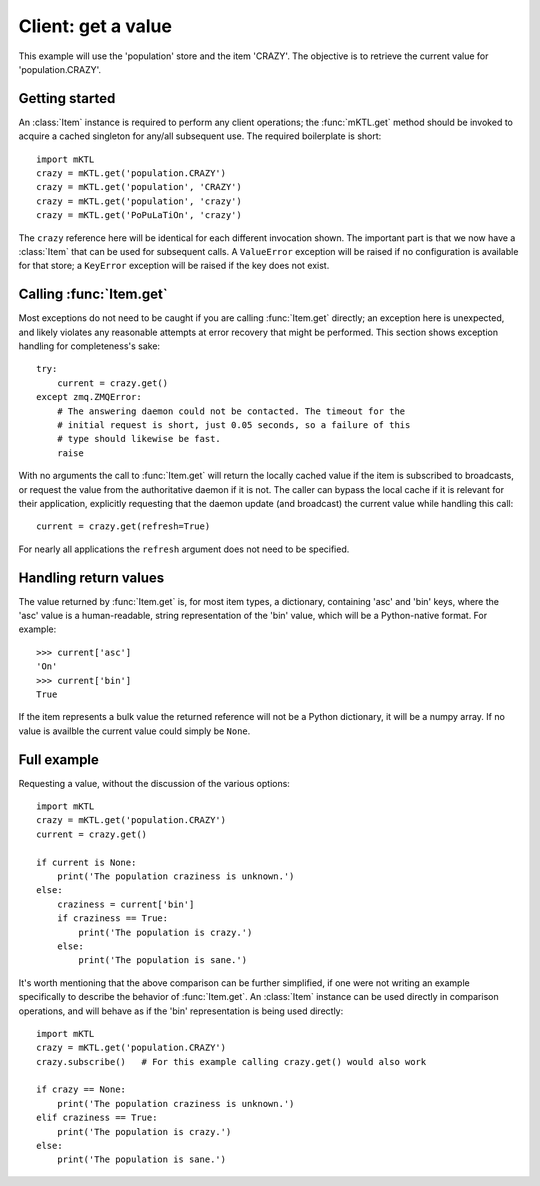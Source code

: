 Client: get a value
===================

This example will use the 'population' store and the item 'CRAZY'. The
objective is to retrieve the current value for 'population.CRAZY'.


.. _getting_started:

Getting started
---------------

.. py:currentmodule:: mKTL.Client

An :class:`Item` instance is required to perform any client operations; the
:func:`mKTL.get` method should be invoked to acquire a cached singleton for
any/all subsequent use. The required boilerplate is short::

    import mKTL
    crazy = mKTL.get('population.CRAZY')
    crazy = mKTL.get('population', 'CRAZY')
    crazy = mKTL.get('population', 'crazy')
    crazy = mKTL.get('PoPuLaTiOn', 'crazy')

The ``crazy`` reference here will be identical for each different invocation
shown. The important part is that we now have a :class:`Item` that can be used
for subsequent calls. A ``ValueError`` exception will be raised if no
configuration is available for that store; a ``KeyError`` exception will be
raised if the key does not exist.


Calling :func:`Item.get`
------------------------

Most exceptions do not need to be caught if you are calling :func:`Item.get`
directly; an exception here is unexpected, and likely violates any reasonable
attempts at error recovery that might be performed. This section shows exception
handling for completeness's sake::

    try:
        current = crazy.get()
    except zmq.ZMQError:
        # The answering daemon could not be contacted. The timeout for the
        # initial request is short, just 0.05 seconds, so a failure of this
        # type should likewise be fast.
        raise

With no arguments the call to :func:`Item.get` will return the locally
cached value if the item is subscribed to broadcasts, or request the value
from the authoritative daemon if it is not. The caller can bypass the local
cache if it is relevant for their application, explicitly requesting that
the daemon update (and broadcast) the current value while handling this call::

    current = crazy.get(refresh=True)

For nearly all applications the ``refresh`` argument does not need to be
specified.


Handling return values
----------------------

The value returned by :func:`Item.get` is, for most item types, a dictionary,
containing 'asc' and 'bin' keys, where the 'asc' value is a human-readable,
string representation of the 'bin' value, which will be a Python-native format.
For example::

    >>> current['asc']
    'On'
    >>> current['bin']
    True

If the item represents a bulk value the returned reference will not be a Python
dictionary, it will be a numpy array. If no value is availble the current value
could simply be ``None``.


Full example
------------

Requesting a value, without the discussion of the various options::

    import mKTL
    crazy = mKTL.get('population.CRAZY')
    current = crazy.get()

    if current is None:
        print('The population craziness is unknown.')
    else:
        craziness = current['bin']
        if craziness == True:
            print('The population is crazy.')
        else:
            print('The population is sane.')

It's worth mentioning that the above comparison can be further simplified,
if one were not writing an example specifically to describe the behavior of
:func:`Item.get`. An :class:`Item` instance can be used directly in comparison
operations, and will behave as if the 'bin' representation is being used
directly::

    import mKTL
    crazy = mKTL.get('population.CRAZY')
    crazy.subscribe()	# For this example calling crazy.get() would also work

    if crazy == None:
        print('The population craziness is unknown.')
    elif craziness == True:
        print('The population is crazy.')
    else:
        print('The population is sane.')

